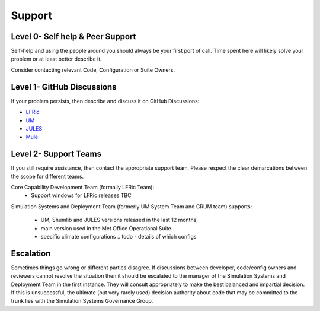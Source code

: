 .. _support:

Support
=======

Level 0- Self help & Peer Support
---------------------------------

Self-help and using the people around you should always be your first port of
call. Time spent here will likely solve your problem or at least better
describe it.

Consider contacting relevant Code, Configuration or Suite Owners.

Level 1- GitHub Discussions
---------------------------
If your problem persists, then describe and discuss it on GitHub Discussions:

* `LFRic <https://github.com/MetOffice/simulation-systems/discussions/categories/lfric>`__
* `UM <https://github.com/MetOffice/simulation-systems/discussions/categories/um>`__
* `JULES <https://github.com/MetOffice/simulation-systems/discussions/categories/jules>`__
* `Mule <https://github.com/MetOffice/simulation-systems/discussions/categories/mule>`__

Level 2- Support Teams
----------------------

If you still require assistance, then contact the appropriate support team.
Please respect the clear demarcations between the scope for different teams.

Core Capability Development Team (formally LFRic Team):
    * Support windows for LFRic releases TBC

Simulation Systems and Deployment Team (formerly UM System Team and CRUM team)
supports:

    * UM, Shumlib and JULES versions released in the last 12 months,
    * main version used in the Met Office Operational Suite.
    * specific climate configurations .. todo - details of which configs


Escalation
----------

Sometimes things go wrong or different parties disagree. If discussions between
developer, code/config owners and reviewers cannot resolve the situation then
it should be escalated to the manager of the Simulation Systems and Deployment
Team in the first instance. They will consult appropriately to make the best
balanced and impartial decision. If this is unsuccessful, the ultimate
(but very rarely used) decision authority about code that may be committed to
the trunk lies with the Simulation Systems Governance Group.
